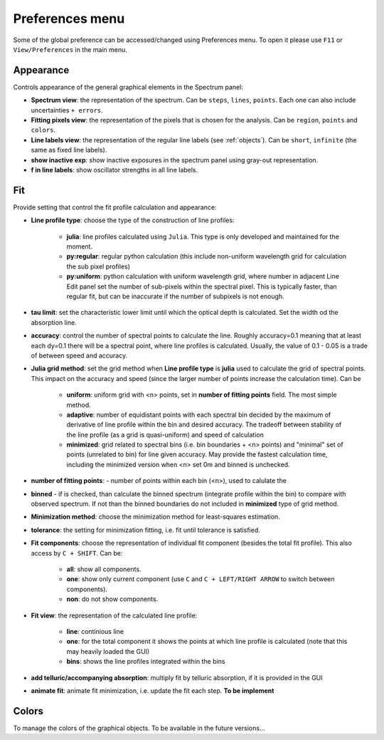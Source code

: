 .. _preferences:

Preferences menu
================

Some of the global preference can be accessed/changed using Preferences menu. To open it please use ``F11`` or ``View/Preferences`` in the main menu.   

Appearance
----------

Controls appearance of the general graphical elements in the Spectrum panel:

* **Spectrum view**: the representation of the spectrum. Can be ``steps``, ``lines``, ``points``. Each one can also include uncertainties ``+ errors``.

* **Fitting pixels view**: the representation of the pixels that is chosen for the analysis. Can be ``region``, ``points`` and ``colors``.

* **Line labels view**: the representation of the regular line labels (see :ref:`objects`). Can be ``short``, ``infinite`` (the same as fixed line labels).

* **show inactive exp**: show inactive exposures in the spectrum panel using gray-out representation.

* **f in line labels**: show oscillator strengths in all line labels.

Fit
---

Provide setting that control the fit profile calculation and appearance:

*  **Line profile type**: choose the type of the construction of line profiles:
    
    * **julia**: line profiles calculated using  ``Julia``. This type is only developed and maintained for the moment.

    * **py:regular**: regular python calculation (this include non-uniform wavelength grid for calculation the sub pixel profiles)

    * **py:uniform**: python calculation with uniform wavelength grid, where number in adjacent Line Edit panel set the number of sub-pixels within the spectral pixel. This is typically faster, than regular fit, but can be inaccurate if the number of subpixels is not enough.

* **tau limit**: set the characteristic lower limit until which the optical depth is calculated. Set the width od the absorption line.

* **accuracy**: control the number of spectral points to calculate the line. Roughly accuracy=0.1 meaning that at least each dy=0.1 there will be a spectral point, where line profiles is calculated. Usually, the value of 0.1 - 0.05 is a trade of between speed and accuracy.

* **Julia grid method**: set the grid method when **Line profile type** is **julia** used to calculate the grid of spectral points. This impact on the accuracy and speed (since the larger number of points increase the calculation time). Can be

    * **uniform**: uniform grid with <n> points, set in **number of fitting points** field. The most simple method.

    * **adaptive**: number of equidistant points with each spectral bin decided by the maximum of derivative of line profile within the bin and desired accuracy. The tradeoff between stability of the line profile (as a grid is quasi-uniform) and speed of calculation

    * **minimized**: grid related to spectral bins (i.e. bin boundaries + <n> points) and "minimal" set of points (unrelated to bin) for line given accuracy. May provide the fastest calculation time, including the minimized version when <n> set 0m and binned is unchecked.

* **number of fitting points**: - number of points within each bin (<n>), used to calulate the

* **binned** - if is checked, than calculate the binned spectrum (integrate profile within the bin) to compare with observed spectrum. If not than the binned boundaries do not included in **minimized** type of grid method.

* **Minimization method**: choose the minimization method for least-squares estimation.

* **tolerance**: the setting for minimization fitting, i.e. fit until tolerance is satisfied.

* **Fit components**: choose the representation of individual fit component (besides the total fit profile). This also access by ``C + SHIFT``. Can be: 

    * **all**: show all components.

    * **one**: show only current component (use ``C`` and ``C + LEFT/RIGHT ARROW`` to switch between components).

    * **non**: do not show components.

* **Fit view**: the representation of the calculated line profile:

    * **line**: continious line

    * **one**: for the total component it shows the points at which line profile is calculated (note that this may heavily loaded the GUI)

    * **bins**: shows the line profiles integrated within the bins

* **add telluric/accompanying absorption**: multiply fit by telluric absorption, if it is provided in the GUI

* **animate fit**: animate fit minimization, i.e. update the fit each step. **To be implement**

Colors
------

To manage the colors of the graphical objects. To be available in the future versions...